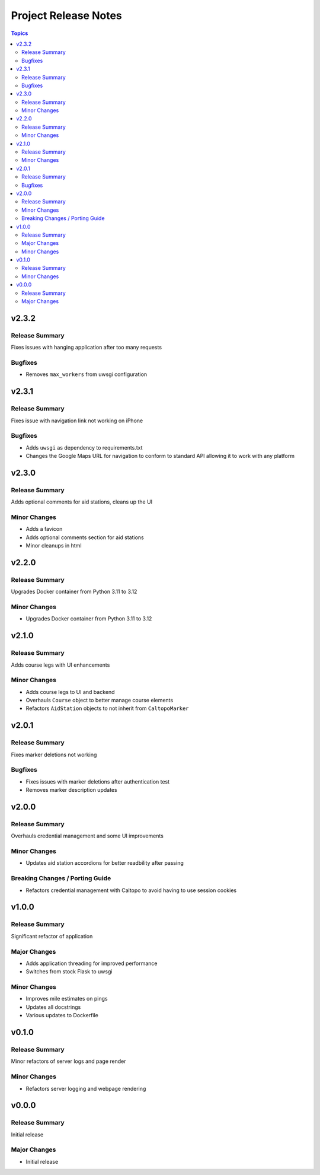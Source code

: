 =====================
Project Release Notes
=====================

.. contents:: Topics

v2.3.2
======

Release Summary
---------------

Fixes issues with hanging application after too many requests

Bugfixes
--------

- Removes ``max_workers`` from uwsgi configuration

v2.3.1
======

Release Summary
---------------

Fixes issue with navigation link not working on iPhone

Bugfixes
--------

- Adds ``uwsgi`` as dependency to requirements.txt
- Changes the Google Maps URL for navigation to conform to standard API allowing it to work with any platform

v2.3.0
======

Release Summary
---------------

Adds optional comments for aid stations, cleans up the UI

Minor Changes
-------------

- Adds a favicon
- Adds optional comments section for aid stations
- Minor cleanups in html

v2.2.0
======

Release Summary
---------------

Upgrades Docker container from Python 3.11 to 3.12

Minor Changes
-------------

- Upgrades Docker container from Python 3.11 to 3.12

v2.1.0
======

Release Summary
---------------

Adds course legs with UI enhancements

Minor Changes
-------------

- Adds course legs to UI and backend
- Overhauls ``Course`` object to better manage course elements
- Refactors ``AidStation`` objects to not inherit from ``CaltopoMarker``

v2.0.1
======

Release Summary
---------------

Fixes marker deletions not working

Bugfixes
--------

- Fixes issues with marker deletions after authentication test
- Removes marker description updates

v2.0.0
======

Release Summary
---------------

Overhauls credential management and some UI improvements

Minor Changes
-------------

- Updates aid station accordions for better readbility after passing

Breaking Changes / Porting Guide
--------------------------------

- Refactors credential management with Caltopo to avoid having to use session cookies

v1.0.0
======

Release Summary
---------------

Significant refactor of application

Major Changes
-------------

- Adds application threading for improved performance
- Switches from stock Flask to uwsgi

Minor Changes
-------------

- Improves mile estimates on pings
- Updates all docstrings
- Various updates to Dockerfile

v0.1.0
======

Release Summary
---------------

Minor refactors of server logs and page render

Minor Changes
-------------

- Refactors server logging and webpage rendering

v0.0.0
======

Release Summary
---------------

Initial release

Major Changes
-------------

- Initial release
